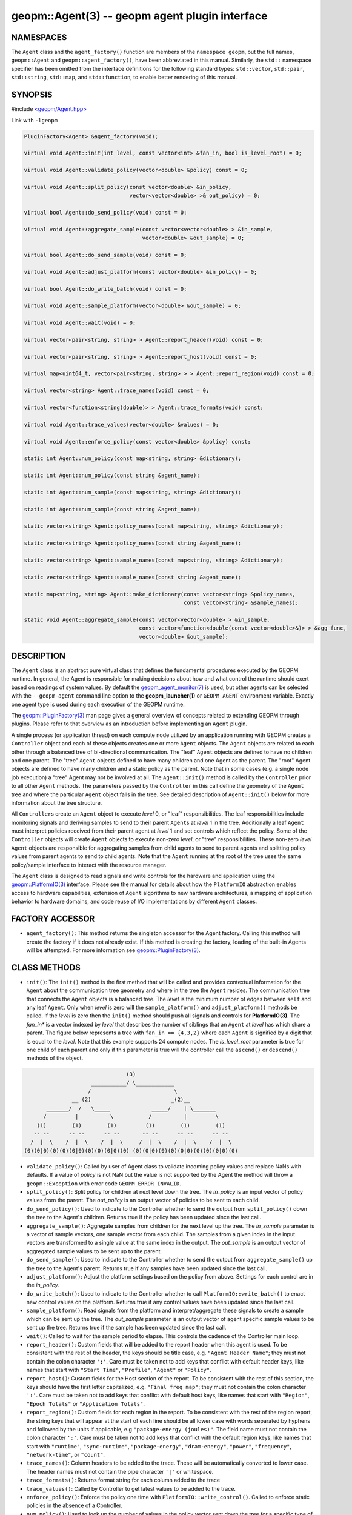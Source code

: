 .. role:: raw-html-m2r(raw)
   :format: html


geopm::Agent(3) -- geopm agent plugin interface
===============================================






NAMESPACES
----------

The ``Agent`` class and the ``agent_factory()`` function are members of
the ``namespace geopm``\ , but the full names, ``geopm::Agent`` and
``geopm::agent_factory()``\ , have been abbreviated in this manual.
Similarly, the ``std::`` namespace specifier has been omitted from the
interface definitions for the following standard types: ``std::vector``\ ,
``std::pair``\ , ``std::string``\ , ``std::map``\ , and ``std::function``\ , to enable
better rendering of this manual.

SYNOPSIS
--------

#include `<geopm/Agent.hpp> <https://github.com/geopm/geopm/blob/dev/src/Agent.hpp>`_\ 

Link with ``-lgeopm``


.. code-block:: c++

       PluginFactory<Agent> &agent_factory(void);

       virtual void Agent::init(int level, const vector<int> &fan_in, bool is_level_root) = 0;

       virtual void Agent::validate_policy(vector<double> &policy) const = 0;

       virtual void Agent::split_policy(const vector<double> &in_policy,
                                        vector<vector<double> >& out_policy) = 0;

       virtual bool Agent::do_send_policy(void) const = 0;

       virtual void Agent::aggregate_sample(const vector<vector<double> > &in_sample,
                                            vector<double> &out_sample) = 0;

       virtual bool Agent::do_send_sample(void) const = 0;

       virtual void Agent::adjust_platform(const vector<double> &in_policy) = 0;

       virtual bool Agent::do_write_batch(void) const = 0;

       virtual void Agent::sample_platform(vector<double> &out_sample) = 0;

       virtual void Agent::wait(void) = 0;

       virtual vector<pair<string, string> > Agent::report_header(void) const = 0;

       virtual vector<pair<string, string> > Agent::report_host(void) const = 0;

       virtual map<uint64_t, vector<pair<string, string> > > Agent::report_region(void) const = 0;

       virtual vector<string> Agent::trace_names(void) const = 0;

       virtual vector<function<string(double)> > Agent::trace_formats(void) const;

       virtual void Agent::trace_values(vector<double> &values) = 0;

       virtual void Agent::enforce_policy(const vector<double> &policy) const;

       static int Agent::num_policy(const map<string, string> &dictionary);

       static int Agent::num_policy(const string &agent_name);

       static int Agent::num_sample(const map<string, string> &dictionary);

       static int Agent::num_sample(const string &agent_name);

       static vector<string> Agent::policy_names(const map<string, string> &dictionary);

       static vector<string> Agent::policy_names(const string &agent_name);

       static vector<string> Agent::sample_names(const map<string, string> &dictionary);

       static vector<string> Agent::sample_names(const string &agent_name);

       static map<string, string> Agent::make_dictionary(const vector<string> &policy_names,
                                                         const vector<string> &sample_names);

       static void Agent::aggregate_sample(const vector<vector<double> > &in_sample,
                                           const vector<function<double(const vector<double>&)> > &agg_func,
                                           vector<double> &out_sample);

DESCRIPTION
-----------

The ``Agent`` class is an abstract pure virtual class that defines the
fundamental procedures executed by the GEOPM runtime.  In general, the
Agent is responsible for making decisions about how and what control the
runtime should exert based on readings of system values.  By default
the `geopm_agent_monitor(7) <geopm_agent_monitor.7.html>`_ is used, but other agents can be
selected with the ``--geopm-agent`` command line option to the
**geopm_launcher(1)** or ``GEOPM_AGENT`` environment variable.  Exactly
one agent type is used during each execution of the GEOPM runtime.

The `geopm::PluginFactory(3) <GEOPM_CXX_MAN_PluginFactory.3.html>`_ man page gives a general overview of
concepts related to extending GEOPM through plugins.  Please refer to
that overview as an introduction before implementing an ``Agent`` plugin.

A single process (or application thread) on each compute node utilized
by an application running with GEOPM creates a ``Controller`` object and
each of these objects creates one or more ``Agent`` objects.  The
``Agent`` objects are related to each other through a balanced tree of
bi-directional communication.  The "leaf" ``Agent`` objects are defined
to have no children and one parent.  The "tree" ``Agent`` objects defined
to have many children and one Agent as the parent.  The "root" Agent
objects are defined to have many children and a static policy as the parent.
Note that in some cases (e.g. a single node job execution) a "tree" Agent
may not be involved at all.  The ``Agent::init()`` method is called by the
``Controller`` prior to all other ``Agent`` methods.  The parameters passed
by the ``Controller`` in this call define the geometry of the ``Agent`` tree
and where the particular ``Agent`` object falls in the tree.  See detailed
description of ``Agent::init()`` below for more information about the tree
structure.

All ``Controller``\ s create an ``Agent`` object to execute *level* 0, or
"leaf" responsibilities.  The leaf responsibilities include monitoring
signals and deriving samples to send to their parent ``Agent``\ s at
*level* 1 in the tree.  Additionally a leaf ``Agent`` must interpret
policies received from their parent agent at *level* 1 and set
controls which reflect the policy.  Some of the ``Controller`` objects
will create ``Agent`` objects to execute non-zero *level*\ , or "tree"
responsibilities.  These non-zero *level* ``Agent`` objects are
responsible for aggregating samples from child agents to send to
parent agents and splitting policy values from parent agents to send
to child agents.  Note that the ``Agent`` running at the root of the
tree uses the same policy/sample interface to interact with the
resource manager.

The ``Agent`` class is designed to read signals and write controls for
the hardware and application using the `geopm::PlatformIO(3) <GEOPM_CXX_MAN_PlatformIO.3.html>`_
interface.  Please see the manual for details about how the
``PlatformIO`` abstraction enables access to hardware capabilities,
extension of ``Agent`` algorithms to new hardware architectures, a
mapping of application behavior to hardware domains, and code reuse of
I/O implementations by different ``Agent`` classes.

FACTORY ACCESSOR
----------------


* ``agent_factory()``:
  This method returns the singleton accessor for the Agent factory.
  Calling this method will create the factory if it does not already exist.
  If this method is creating the factory, loading of the built-in Agents
  will be attempted.  For more information see `geopm::PluginFactory(3) <GEOPM_CXX_MAN_PluginFactory.3.html>`_.

CLASS METHODS
-------------


* ``init()``:
  The ``init()`` method is the first method that will be called and
  provides contextual information for the ``Agent`` about the
  communication tree geometry and where in the tree the ``Agent``
  resides.  The communication tree that connects the ``Agent`` objects
  is a balanced tree.  The *level* is the minimum number of edges
  between ``self`` and any leaf ``Agent``.  Only when *level* is zero
  will the ``sample_platform()`` and ``adjust_platform()`` methods be
  called.  If the *level* is zero then the ``init()`` method should
  push all signals and controls for **PlatformIO(3)**.  The *fan_in**
  is a vector indexed by *level* that describes the number of
  siblings that an ``Agent`` at *level* has which share a parent.  The
  figure below represents a tree with ``fan_in == {4,3,2}`` where each
  ``Agent`` is signified by a digit that is equal to the *level*.  Note
  that this example supports 24 compute nodes.  The *is_level_root*
  parameter is true for one child of each parent and only if this
  parameter is true will the controller call the ``ascend()`` or
  ``descend()`` methods of the object.

.. code-block::

                                       (3)
                            ___________/ \____________
                           /                          \
                      __ (2)                         _(2)__
              _______/  /   \_____             _____/    | \_______
             /         |          \           /          |         \
           (1)        (1)        (1)         (1)        (1)        (1)
          -- --      -- --      -- --       -- --      -- --      -- --
         /  |  \    /  |  \    /  |  \     /  |  \    /  |  \    /  |  \
       (0)(0|0)(0)(0)(0|0)(0)(0)(0|0)(0) (0)(0|0)(0)(0)(0|0)(0)(0)(0|0)(0)


* 
  ``validate_policy()``:
  Called by user of Agent class  to validate incoming policy values and
  replace NaNs with defaults.  If a value of *policy* is not NaN but the
  value is not supported by the Agent the method will throw a ``geopm::Exception``
  with error code ``GEOPM_ERROR_INVALID``.

* 
  ``split_policy()``:
  Split policy for children at next level down the tree.  The
  *in_policy* is an input vector of policy values from the parent.
  The *out_policy* is an output vector of policies to be sent to
  each child.

* 
  ``do_send_policy()``:
  Used to indicate to the Controller whether to send the output
  from ``split_policy()`` down the tree to the Agent's children.
  Returns true if the policy has been updated since the last call.

* 
  ``aggregate_sample()``:
  Aggregate samples from children for the next level up the tree.
  The *in_sample* parameter is a vector of sample vectors, one
  sample vector from each child.  The samples from a given index
  in the input vectors are transformed to a single value at the
  same index in the output.  The *out_sample* is an output vector
  of aggregated sample values to be sent up to the parent.

* 
  ``do_send_sample()``:
  Used to indicate to the Controller whether to send the output from
  ``aggregate_sample()`` up the tree to the Agent's parent.  Returns
  true if any samples have been updated since the last call.

* 
  ``adjust_platform()``:
  Adjust the platform settings based on the policy from above.
  Settings for each control are in the *in_policy*.

* 
  ``do_write_batch()``:
  Used to indicate to the Controller whether to call
  ``PlatformIO::write_batch()`` to enact new control values on the
  platform.  Returns true if any control values have been updated
  since the last call.

* 
  ``sample_platform()``:
  Read signals from the platform and interpret/aggregate these
  signals to create a sample which can be sent up the tree.  The
  *out_sample* parameter is an output vector of agent specific sample
  values to be sent up the tree. Returns true if the sample has been
  updated since the last call.

* 
  ``wait()``:
  Called to wait for the sample period to elapse. This controls the
  cadence of the Controller main loop.

* 
  ``report_header()``:
  Custom fields that will be added to the report header when this
  agent is used.  To be consistent with the rest of the header, the
  keys should be title case, e.g. ``"Agent Header Name"``; they must not
  contain the colon character ``':'``.  Care must be taken not to add
  keys that conflict with default header keys, like names that start
  with ``"Start Time"``, ``"Profile"``, ``"Agent"`` or ``"Policy"``.

* 
  ``report_host()``:
  Custom fields for the Host section of the report.  To be
  consistent with the rest of this section, the keys should have
  the first letter capitalized, e.g. ``"Final freq map"``; they must
  not contain the colon character ``':'``.  Care must be taken not to
  add keys that conflict with default host keys, like names that
  start with ``"Region"``, ``"Epoch Totals"`` or ``"Application Totals"``.

* 
  ``report_region()``:
  Custom fields for each region in the report.  To be consistent
  with the rest of the region report, the string keys that will
  appear at the start of each line should be all lower case with
  words separated by hyphens and followed by the units if
  applicable, e.g ``"package-energy (joules)"``.  The field name must
  not contain the colon character ``':'``.  Care must be taken not to
  add keys that conflict with the default region keys, like names
  that start with ``"runtime"``, ``"sync-runtime"``, ``"package-energy"``,
  ``"dram-energy"``, ``"power"``, ``"frequency"``, ``"network-time"``, or ``"count"``.

* 
  ``trace_names()``:
  Column headers to be added to the trace.  These will be
  automatically converted to lower case.  The header names must
  not contain the pipe character ``'|'`` or whitespace.

* 
  ``trace_formats()``:
  Returns format string for each column added to the trace

* 
  ``trace_values()``:
  Called by Controller to get latest values to be added to the trace.

* 
  ``enforce_policy()``:
  Enforce the policy one time with
  ``PlatformIO::write_control()``.  Called to enforce
  static policies in the absence of a Controller.

* 
  ``num_policy()``:
  Used to look up the number of values in the policy vector sent
  down the tree for a specific type of ``Agent``. This should be
  called with the *dictionary* returned by
  ``agent_factory().dictionary(agent_name)`` for the ``Agent`` of
  interest.
  Also has an overloaded version which takes the *agent_name*.
  Note this is a static helper function.

* 
  ``num_sample()``:
  Used to look up the number of values in the sample vector sent up
  the tree for a specific type of ``Agent``. This should be called
  with the dictionary returned by
  ``agent_factory().dictionary(agent_name)`` for the ``Agent`` of
  interest.
  Also has an overloaded version which takes the *agent_name*.
  Note this is a static helper function.

* 
  ``policy_names()``:
  Used to look up the names of values in the policy vector sent down
  the tree for a specific type of ``Agent``. This should be called
  with the dictionary returned by
  ``agent_factory().dictionary(agent_name)`` for the ``Agent`` of
  interest.
  Also has an overloaded version which takes the *agent_name*.
  Note this is a static helper function.

* 
  ``sample_names()``:
  Used to look up the names of values in the sample vector sent up
  the tree for a specific of ``Agent``. This should be called with the
  dictionary returned by
  ``agent_factory().dictionary(agent_name)`` for the ``Agent`` of
  interest.
  Also has an overloaded version which takes the *agent_name*.
  Note this is a static helper function.

* 
  ``make_dictionary()``:
  Used to create a correctly formatted dictionary for an ``Agent`` at
  the time the ``Agent`` is registered with the factory. Concrete
  ``Agent``` classes may provide ``policy_names()`` and ``sample_names()``
  methods to provide the vectors to be passed to this method.  Note
  this is a static helper function.

* 
  ``aggregate_sample()``:
  Generically aggregate a vector of samples given a vector of
  aggregation functions. This helper method applies a different
  aggregation function to each sample element while aggregating
  across child samples. The *in_sample* parameter is an input vector
  over children of the sample vector received from each child.  The
  *agg_func* is an input vector over agent samples of the
  aggregation function that is applied.  The *out_sample* is an
  output sample vector resulting from the applying the aggregation
  across child samples.  Note this is a static helper function.

ERRORS
------

All functions described on this man page throw `geopm::Exception(3) <GEOPM_CXX_MAN_Exception.3.html>`_
on error.

EXAMPLE
-------

Please see the `Agent tutorial <https://github.com/geopm/geopm/tree/dev/tutorial/agent>`_ for more
information.  This code is located in the GEOPM source under tutorial/agent.

COPYRIGHT
---------

Copyright (c) 2015 - 2021, Intel Corporation. All rights reserved.

SEE ALSO
--------

`geopm(7) <geopm.7.html>`_
